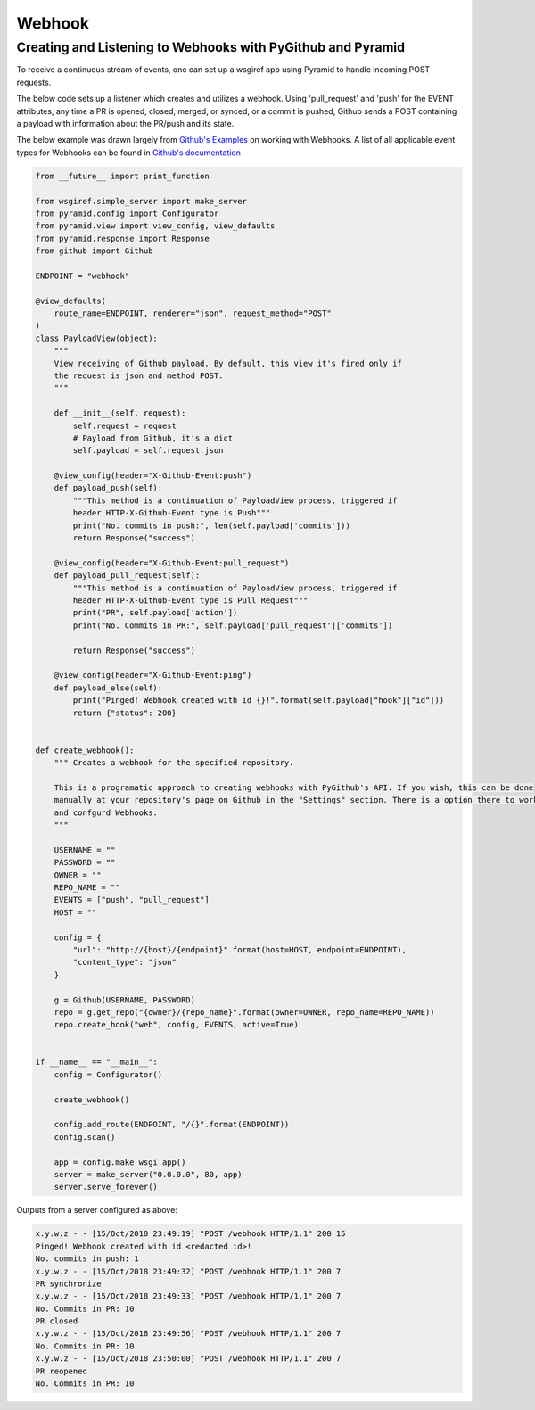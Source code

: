 Webhook
==========

Creating and Listening to Webhooks with PyGithub and Pyramid
------------------------------------

To receive a continuous stream of events, one can set up a wsgiref app using Pyramid to handle
incoming POST requests.

The below code sets up a listener which creates and utilizes a webhook. Using
'pull_request' and 'push' for the EVENT attributes, any time a PR is opened, closed, merged, or synced, or a commit is pushed,
Github sends a POST containing a payload with information about the PR/push and its state.

The below example was drawn largely from `Github's Examples <https://github.com/github/platform-samples/blob/master/api/python/building-a-ci-server/server.py>`__
on working with Webhooks. A list of all applicable event types for Webhooks can be found in `Github's documentation <https://developer.github.com/v3/issues/events/>`__

.. code-block:: python

    from __future__ import print_function

    from wsgiref.simple_server import make_server
    from pyramid.config import Configurator
    from pyramid.view import view_config, view_defaults
    from pyramid.response import Response
    from github import Github

    ENDPOINT = "webhook"

    @view_defaults(
        route_name=ENDPOINT, renderer="json", request_method="POST"
    )
    class PayloadView(object):
        """
        View receiving of Github payload. By default, this view it's fired only if
        the request is json and method POST.
        """

        def __init__(self, request):
            self.request = request
            # Payload from Github, it's a dict
            self.payload = self.request.json

        @view_config(header="X-Github-Event:push")
        def payload_push(self):
            """This method is a continuation of PayloadView process, triggered if
            header HTTP-X-Github-Event type is Push"""
            print("No. commits in push:", len(self.payload['commits']))
            return Response("success")

        @view_config(header="X-Github-Event:pull_request")
        def payload_pull_request(self):
            """This method is a continuation of PayloadView process, triggered if
            header HTTP-X-Github-Event type is Pull Request"""
            print("PR", self.payload['action'])
            print("No. Commits in PR:", self.payload['pull_request']['commits'])

            return Response("success")

        @view_config(header="X-Github-Event:ping")
        def payload_else(self):
            print("Pinged! Webhook created with id {}!".format(self.payload["hook"]["id"]))
            return {"status": 200}


    def create_webhook():
        """ Creates a webhook for the specified repository.

        This is a programatic approach to creating webhooks with PyGithub's API. If you wish, this can be done
        manually at your repository's page on Github in the "Settings" section. There is a option there to work with
        and confgurd Webhooks.
        """

        USERNAME = ""
        PASSWORD = ""
        OWNER = ""
        REPO_NAME = ""
        EVENTS = ["push", "pull_request"]
        HOST = ""

        config = {
            "url": "http://{host}/{endpoint}".format(host=HOST, endpoint=ENDPOINT),
            "content_type": "json"
        }

        g = Github(USERNAME, PASSWORD)
        repo = g.get_repo("{owner}/{repo_name}".format(owner=OWNER, repo_name=REPO_NAME))
        repo.create_hook("web", config, EVENTS, active=True)


    if __name__ == "__main__":
        config = Configurator()

        create_webhook()

        config.add_route(ENDPOINT, "/{}".format(ENDPOINT))
        config.scan()

        app = config.make_wsgi_app()
        server = make_server("0.0.0.0", 80, app)
        server.serve_forever()


Outputs from a server configured as above:

.. code-block:: python

    x.y.w.z - - [15/Oct/2018 23:49:19] "POST /webhook HTTP/1.1" 200 15
    Pinged! Webhook created with id <redacted id>!
    No. commits in push: 1
    x.y.w.z - - [15/Oct/2018 23:49:32] "POST /webhook HTTP/1.1" 200 7
    PR synchronize
    x.y.w.z - - [15/Oct/2018 23:49:33] "POST /webhook HTTP/1.1" 200 7
    No. Commits in PR: 10
    PR closed
    x.y.w.z - - [15/Oct/2018 23:49:56] "POST /webhook HTTP/1.1" 200 7
    No. Commits in PR: 10
    x.y.w.z - - [15/Oct/2018 23:50:00] "POST /webhook HTTP/1.1" 200 7
    PR reopened
    No. Commits in PR: 10
